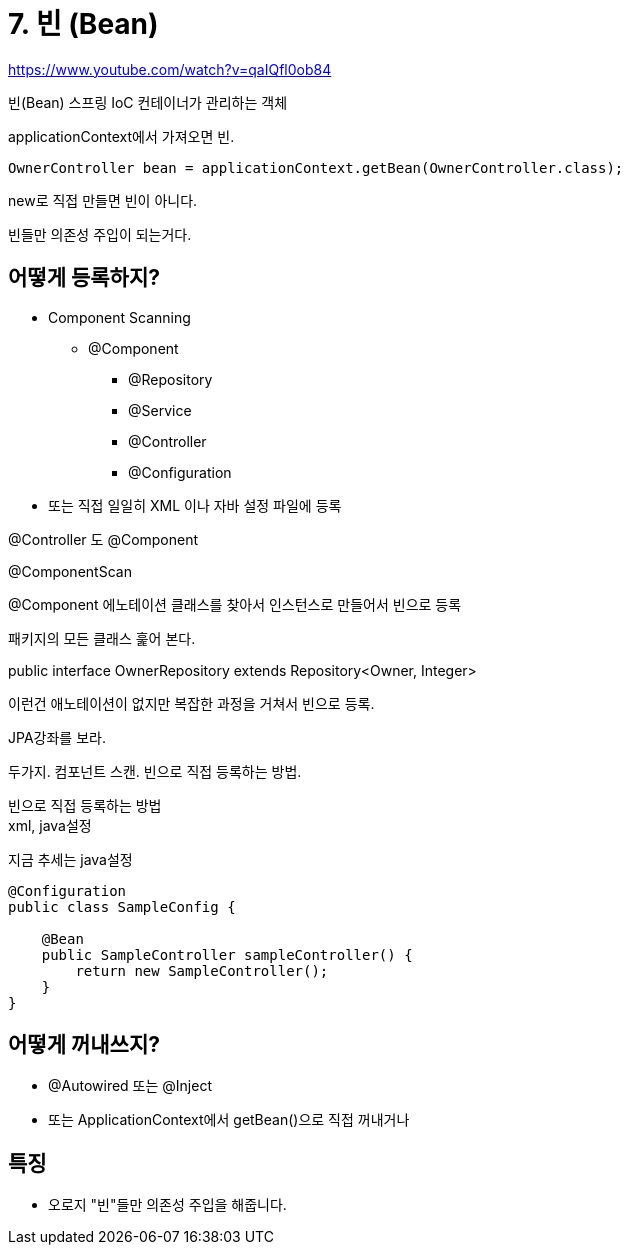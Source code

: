 :hardbreaks:
= 7. 빈 (Bean)

https://www.youtube.com/watch?v=qaIQfl0ob84

빈(Bean) 스프링 IoC 컨테이너가 관리하는 객체


applicationContext에서 가져오면 빈.

[source,java]
----
OwnerController bean = applicationContext.getBean(OwnerController.class);
----

new로 직접 만들면 빈이 아니다.

빈들만 의존성 주입이 되는거다.

== 어떻게 등록하지?
* Component Scanning
** @Component
*** @Repository
*** @Service
*** @Controller
*** @Configuration
* 또는 직접 일일히 XML 이나 자바 설정 파일에 등록


@Controller 도 @Component

@ComponentScan

@Component 에노테이션 클래스를 찾아서 인스턴스로 만들어서 빈으로 등록

패키지의 모든 클래스 훑어 본다.


public interface OwnerRepository extends Repository<Owner, Integer>

이런건 애노테이션이 없지만 복잡한 과정을 거쳐서 빈으로 등록.

JPA강좌를 보라.


두가지. 컴포넌트 스캔. 빈으로 직접 등록하는 방법.

빈으로 직접 등록하는 방법
xml, java설정

지금 추세는 java설정

[source,java]
----
@Configuration
public class SampleConfig {

    @Bean
    public SampleController sampleController() {
        return new SampleController();
    }
}
----


== 어떻게 꺼내쓰지?
* @Autowired 또는 @Inject
* 또는 ApplicationContext에서 getBean()으로 직접 꺼내거나

== 특징
* 오로지 "빈"들만 의존성 주입을 해줍니다.



